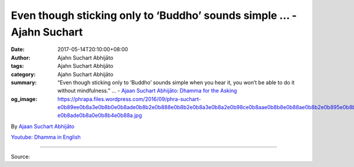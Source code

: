 Even though sticking only to ‘Buddho’ sounds simple ... - Ajahn Suchart
#######################################################################

:date: 2017-05-14T20:10:00+08:00
:author: Ajahn Suchart Abhijāto
:tags: Ajahn Suchart Abhijāto
:category: Ajahn Suchart Abhijāto
:summary: “Even though sticking only to ‘Buddho’ sounds simple when you hear it, you won’t be able to do it without mindfulness.” ...
          - `Ajaan Suchart Abhijāto: Dhamma for the Asking`_
:og_image: https://phrapa.files.wordpress.com/2016/09/phra-suchart-e0b89ee0b8a3e0b8b0e0b8ade0b8b2e0b888e0b8b2e0b8a3e0b8a2e0b98ce0b8aae0b8b8e0b88ae0b8b2e0b895e0b8b4-e0b8ade0b8a0e0b8b4e0b88a.jpg

.. raw:: html

  <p>“Even though sticking only to ‘Buddho’ sounds simple when you hear it, you won’t be able to do it without mindfulness.”</p><p> To constantly maintain your mindfulness, you need to begin practising from the moment you wake up. You have to train your mindfulness from the moment you are awake. Whatever you do, you need to be aware of every movement and every posture involved. </p><p> For instance, when you wake up and are about to get up, you need to be aware of your actions of getting up. When you stand, you need to be aware of your standing actions. When you walk, you need to be aware of your walking actions. Whatever you do, you need to be present with it. Do not think about the time or rushing to work while you’re putting on make-up, getting dressed or bathing.</p><p> Making mistakes, such as forgetting to close the window and the door, shows a lack of mindfulness. It shows that you weren’t being present with the task at hand. You were caught up thinking about the time, the appointment and so on.</p><p> You need to stop and cut out these thoughts. Even if it comes up, you just need to cut it out by thinking ‘I have to focus on what I am doing first, on putting the most effort tin the present’. </p><p> Whatever you do, you need to do it step by step. Make sure that your mind is aware of each and every step. Do not just let your body carry out the task while your mind is thinking about something else. That’s considered ‘lacking mindfulness’. It shows that you are unable to control your mind, so it goes astray because of other things. And you need to bring it back.</p><p> The only reason for practising is so that you can control your mind – your mind being under your command. Once it is under your control, it will stick to ‘Buddho’ when you want it to. It won’t think of other things.</p><p> By sticking to ‘Buddho’, the mind will become focussed. When the mind is not thinking about anything, any feeling or emotion will calm down and so will the mind. </p><p> If you keep reciting ‘Buddho’ without mindfulness, your mind will never be calm, even if you sit for hours. You will get discouraged if your mind keeps wandering off every two words of ‘Buddho’. No matter how long you sit, there’s no result and therefore no satisfaction or fulfilment. </p><p> But if you really stick to ‘Buddho’ even just for five minutes, it is possible to enter a state of calm. If you really don’t think about other issues and just keep reciting ‘Buddho’, your mind will soon be calm. Once it is calm, it is so worth it and really wonderful. The reason for being unable to attain that calm is because you can’t stay with ‘Buddho’ even just for ten seconds. Without mindfulness, it is impossible. No matter how much you so desire, it is not possible. Even though sticking only to ‘Buddho’ sounds simple when you hear it, you won’t be able to do it without mindfulness. </p><p> Mindfulness is like an anchor. If you want to moor a boat, you have to use an anchor. That way, the boat won’t go adrift because of the current as the anchor is securing it. Your mind is just the same, that is, there needs to be mindfulness to keep it from wandering off. </p><p> Without mindfulness, your mind will be swayed by emotions and other issues. When you think of something, you will get carried away thinking about other things without paying attention to what you’re doing, such as thinking about work while having dinner and keeping going back and forth.</p>

By `Ajaan Suchart Abhijāto <http://phrasuchart.com/>`_

`Youtube: Dhamma in English <https://www.youtube.com/channel/UCi_BnRZmNgECsJGS31F495g>`_

.. image:: https://scontent-tpe1-1.xx.fbcdn.net/v/t1.0-9/18403246_779485482216210_7511362348492493942_n.jpg?oh=6ebcd667b645733b3dbf0d7756d2d461&oe=59AD6D61
   :align: center
   :alt: Even though sticking only to ‘Buddho’

----

Source:

.. raw:: html

  <iframe src="https://www.facebook.com/plugins/post.php?href=https%3A%2F%2Fwww.facebook.com%2FAjahnSuchartAbhijato%2Fposts%2F779485482216210%3A0" width="auto" height="516" style="border:none;overflow:hidden" scrolling="no" frameborder="0" allowTransparency="true"></iframe>

.. _Ajaan Suchart Abhijāto\: Dhamma for the Asking: https://www.facebook.com/AjahnSuchartAbhijato/

